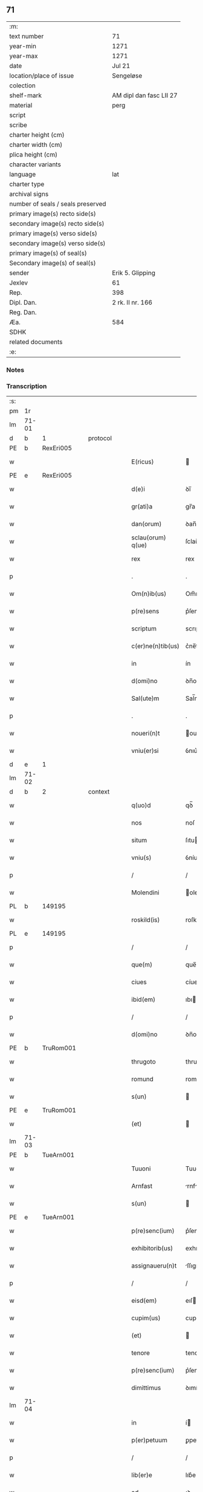 ** 71

| :m:                               |                         |
| text number                       | 71                      |
| year-min                          | 1271                    |
| year-max                          | 1271                    |
| date                              | Jul 21                  |
| location/place of issue           | Sengeløse               |
| colection                         |                         |
| shelf-mark                        | AM dipl dan fasc LII 27 |
| material                          | perg                    |
| script                            |                         |
| scribe                            |                         |
| charter height (cm)               |                         |
| charter width (cm)                |                         |
| plica height (cm)                 |                         |
| character variants                |                         |
| language                          | lat                     |
| charter type                      |                         |
| archival signs                    |                         |
| number of seals / seals preserved |                         |
| primary image(s) recto side(s)    |                         |
| secondary image(s) recto side(s)  |                         |
| primary image(s) verso side(s)    |                         |
| secondary image(s) verso side(s)  |                         |
| primary image(s) of seal(s)       |                         |
| Secondary image(s) of seal(s)     |                         |
| sender                            | Erik 5. Glipping        |
| Jexlev                            | 61                      |
| Rep.                              | 398                     |
| Dipl. Dan.                        | 2 rk. II nr. 166        |
| Reg. Dan.                         |                         |
| Æa.                               | 584                     |
| SDHK                              |                         |
| related documents                 |                         |
| :e:                               |                         |

*** Notes


*** Transcription
| :s: |       |   |   |   |   |                   |              |   |   |   |   |     |   |   |   |       |
| pm  | 1r    |   |   |   |   |                   |              |   |   |   |   |     |   |   |   |       |
| lm  | 71-01 |   |   |   |   |                   |              |   |   |   |   |     |   |   |   |       |
| d  | b     | 1  |   | protocol  |   |                   |              |   |   |   |   |     |   |   |   |       |
| PE  | b     | RexEri005  |   |   |   |                   |              |   |   |   |   |     |   |   |   |       |
| w   |       |   |   |   |   | E(ricus)          |             |   |   |   |   | lat |   |   |   | 71-01 |
| PE  | e     | RexEri005  |   |   |   |                   |              |   |   |   |   |     |   |   |   |       |
| w   |       |   |   |   |   | d(e)i             | ꝺı̅           |   |   |   |   | lat |   |   |   | 71-01 |
| w   |       |   |   |   |   | gr(ati)a          | gr̅a          |   |   |   |   | lat |   |   |   | 71-01 |
| w   |       |   |   |   |   | dan(orum)         | ꝺan̅          |   |   |   |   | lat |   |   |   | 71-01 |
| w   |       |   |   |   |   | sclau(orum) q(ue) | ſclau̅ qꝫ     |   |   |   |   | lat |   |   |   | 71-01 |
| w   |       |   |   |   |   | rex               | rex          |   |   |   |   | lat |   |   |   | 71-01 |
| p   |       |   |   |   |   | .                 | .            |   |   |   |   | lat |   |   |   | 71-01 |
| w   |       |   |   |   |   | Om(n)ib(us)       | Om̅ıbꝫ        |   |   |   |   | lat |   |   |   | 71-01 |
| w   |       |   |   |   |   | p(re)sens         | p͛ſenſ        |   |   |   |   | lat |   |   |   | 71-01 |
| w   |       |   |   |   |   | scriptum          | scrıptu     |   |   |   |   | lat |   |   |   | 71-01 |
| w   |       |   |   |   |   | c(er)ne(n)tib(us) | c͛ne̅tıbꝫ      |   |   |   |   | lat |   |   |   | 71-01 |
| w   |       |   |   |   |   | in                | ín           |   |   |   |   | lat |   |   |   | 71-01 |
| w   |       |   |   |   |   | d(omi)no          | ꝺn̅o          |   |   |   |   | lat |   |   |   | 71-01 |
| w   |       |   |   |   |   | Sal(ute)m         | Sal̅m         |   |   |   |   | lat |   |   |   | 71-01 |
| p   |       |   |   |   |   | .                 | .            |   |   |   |   | lat |   |   |   | 71-01 |
| w   |       |   |   |   |   | noueri(n)t        | ouerı̅t      |   |   |   |   | lat |   |   |   | 71-01 |
| w   |       |   |   |   |   | vniu(er)si        | ỽnıu͛ſí       |   |   |   |   | lat |   |   |   | 71-01 |
| d  | e     | 1  |   |   |   |                   |              |   |   |   |   |     |   |   |   |       |
| lm  | 71-02 |   |   |   |   |                   |              |   |   |   |   |     |   |   |   |       |
| d  | b     | 2  |   | context  |   |                   |              |   |   |   |   |     |   |   |   |       |
| w   |       |   |   |   |   | q(uo)d            | qꝺ̅           |   |   |   |   | lat |   |   |   | 71-02 |
| w   |       |   |   |   |   | nos               | noſ          |   |   |   |   | lat |   |   |   | 71-02 |
| w   |       |   |   |   |   | situm             | ſıtu        |   |   |   |   | lat |   |   |   | 71-02 |
| w   |       |   |   |   |   | vniu(s)           | ỽníuꝰ        |   |   |   |   | lat |   |   |   | 71-02 |
| p   |       |   |   |   |   | /                 | /            |   |   |   |   | lat |   |   |   | 71-02 |
| w   |       |   |   |   |   | Molendini         | olendıní    |   |   |   |   | lat |   |   |   | 71-02 |
| PL  | b     |   149195|   |   |   |                   |              |   |   |   |   |     |   |   |   |       |
| w   |       |   |   |   |   | roskild(is)       | roſkıl      |   |   |   |   | lat |   |   |   | 71-02 |
| PL  | e     |   149195|   |   |   |                   |              |   |   |   |   |     |   |   |   |       |
| p   |       |   |   |   |   | /                 | /            |   |   |   |   | lat |   |   |   | 71-02 |
| w   |       |   |   |   |   | que(m)            | que̅          |   |   |   |   | lat |   |   |   | 71-02 |
| w   |       |   |   |   |   | ciues             | cíues        |   |   |   |   | lat |   |   |   | 71-02 |
| w   |       |   |   |   |   | ibid(em)          | ıbı         |   |   |   |   | lat |   |   |   | 71-02 |
| p   |       |   |   |   |   | /                 | /            |   |   |   |   | lat |   |   |   | 71-02 |
| w   |       |   |   |   |   | d(omi)no          | ꝺn̅o          |   |   |   |   | lat |   |   |   | 71-02 |
| PE  | b     | TruRom001  |   |   |   |                   |              |   |   |   |   |     |   |   |   |       |
| w   |       |   |   |   |   | thrugoto          | thrugoto     |   |   |   |   | lat |   |   |   | 71-02 |
| w   |       |   |   |   |   | romund            | romunꝺ       |   |   |   |   | lat |   |   |   | 71-02 |
| w   |       |   |   |   |   | s(un)             |             |   |   |   |   | lat |   |   |   | 71-02 |
| PE  | e     | TruRom001  |   |   |   |                   |              |   |   |   |   |     |   |   |   |       |
| w   |       |   |   |   |   | (et)              |             |   |   |   |   | lat |   |   |   | 71-02 |
| lm  | 71-03 |   |   |   |   |                   |              |   |   |   |   |     |   |   |   |       |
| PE  | b     | TueArn001  |   |   |   |                   |              |   |   |   |   |     |   |   |   |       |
| w   |       |   |   |   |   | Tuuoni            | Tuuoní       |   |   |   |   | lat |   |   |   | 71-03 |
| w   |       |   |   |   |   | Arnfast           | rnfﬅ       |   |   |   |   | lat |   |   |   | 71-03 |
| w   |       |   |   |   |   | s(un)             |             |   |   |   |   | lat |   |   |   | 71-03 |
| PE  | e     | TueArn001  |   |   |   |                   |              |   |   |   |   |     |   |   |   |       |
| w   |       |   |   |   |   | p(re)senc(ium)    | p͛ſenc͛        |   |   |   |   | lat |   |   |   | 71-03 |
| w   |       |   |   |   |   | exhibitorib(us)   | exhıbıtorıbꝫ |   |   |   |   | lat |   |   |   | 71-03 |
| w   |       |   |   |   |   | assignaueru(n)t   | ſſıgnueru̅t |   |   |   |   | lat |   |   |   | 71-03 |
| p   |       |   |   |   |   | /                 | /            |   |   |   |   | lat |   |   |   | 71-03 |
| w   |       |   |   |   |   | eisd(em)          | eıſ         |   |   |   |   | lat |   |   |   | 71-03 |
| w   |       |   |   |   |   | cupim(us)         | cupíꝰ       |   |   |   |   | lat |   |   |   | 71-03 |
| w   |       |   |   |   |   | (et)              |             |   |   |   |   | lat |   |   |   | 71-03 |
| w   |       |   |   |   |   | tenore            | tenoꝛe       |   |   |   |   | lat |   |   |   | 71-03 |
| w   |       |   |   |   |   | p(re)senc(ium)    | p͛ſenc͛        |   |   |   |   | lat |   |   |   | 71-03 |
| w   |       |   |   |   |   | dimittimus        | ꝺımíttímus   |   |   |   |   | lat |   |   |   | 71-03 |
| lm  | 71-04 |   |   |   |   |                   |              |   |   |   |   |     |   |   |   |       |
| w   |       |   |   |   |   | in                | í           |   |   |   |   | lat |   |   |   | 71-04 |
| w   |       |   |   |   |   | p(er)petuum       | ꝑpetuu      |   |   |   |   | lat |   |   |   | 71-04 |
| p   |       |   |   |   |   | /                 | /            |   |   |   |   | lat |   |   |   | 71-04 |
| w   |       |   |   |   |   | lib(er)e          | lıb͛e         |   |   |   |   | lat |   |   |   | 71-04 |
| w   |       |   |   |   |   | ad                | ꝺ           |   |   |   |   | lat |   |   |   | 71-04 |
| w   |       |   |   |   |   | ip(s)or(um)       | ıp̅oꝝ         |   |   |   |   | lat |   |   |   | 71-04 |
| w   |       |   |   |   |   | b(e)n(e)placitum  | bn̅plcítu   |   |   |   |   | lat |   |   |   | 71-04 |
| p   |       |   |   |   |   | .                 | .            |   |   |   |   | lat |   |   |   | 71-04 |
| d  | e     | 2  |   |   |   |                   |              |   |   |   |   |     |   |   |   |       |
| d  | b     | 3  |   | eschatocol  |   |                   |              |   |   |   |   |     |   |   |   |       |
| w   |       |   |   |   |   | Datum             | Dtu        |   |   |   |   | lat |   |   |   | 71-04 |
| p   |       |   |   |   |   | .                 | .            |   |   |   |   | lat |   |   |   | 71-04 |
| PL  | b     |   117348|   |   |   |                   |              |   |   |   |   |     |   |   |   |       |
| w   |       |   |   |   |   | sengiløs          | ſengíløſ     |   |   |   |   | lat |   |   |   | 71-04 |
| PL  | e     |   117348|   |   |   |                   |              |   |   |   |   |     |   |   |   |       |
| p   |       |   |   |   |   | .                 | .            |   |   |   |   | lat |   |   |   | 71-04 |
| w   |       |   |   |   |   | anno              | nno         |   |   |   |   | lat |   |   |   | 71-04 |
| w   |       |   |   |   |   | d(omi)ni          | ꝺn̅ı          |   |   |   |   | lat |   |   |   | 71-04 |
| p   |       |   |   |   |   | .                 | .            |   |   |   |   | lat |   |   |   | 71-04 |
| n   |       |   |   |   |   | mͦ                 | mͦ            |   |   |   |   | lat |   |   |   | 71-04 |
| p   |       |   |   |   |   | .                 | .            |   |   |   |   | lat |   |   |   | 71-04 |
| n   |       |   |   |   |   | CCͦ                | CCͦ           |   |   |   |   | lat |   |   |   | 71-04 |
| n   |       |   |   |   |   | Lxxͦ               | Lxͦx          |   |   |   |   | lat |   |   |   | 71-04 |
| p   |       |   |   |   |   | /                 | /            |   |   |   |   | lat |   |   |   | 71-04 |
| w   |       |   |   |   |   | p(ri)mo           | p͛mo          |   |   |   |   | lat |   |   |   | 71-04 |
| p   |       |   |   |   |   | .                 | .            |   |   |   |   | lat |   |   |   | 71-04 |
| w   |       |   |   |   |   | K(alendas)        | KL̅           |   |   |   |   | lat |   |   |   | 71-04 |
| lm  | 71-05 |   |   |   |   |                   |              |   |   |   |   |     |   |   |   |       |
| w   |       |   |   |   |   | aug(usti)         | ug̅          |   |   |   |   | lat |   |   |   | 71-05 |
| w   |       |   |   |   |   | duodecimo         | ꝺuoꝺecímo    |   |   |   |   | lat |   |   |   | 71-05 |
| p   |       |   |   |   |   | /                 | /            |   |   |   |   | lat |   |   |   | 71-05 |
| w   |       |   |   |   |   | mandante          | mnꝺnte     |   |   |   |   | lat |   |   |   | 71-05 |
| w   |       |   |   |   |   | d(omi)no          | ꝺn̅o          |   |   |   |   | lat |   |   |   | 71-05 |
| w   |       |   |   |   |   | rege              | rege         |   |   |   |   | lat |   |   |   | 71-05 |
| p   |       |   |   |   |   | /                 | /            |   |   |   |   | lat |   |   |   | 71-05 |
| w   |       |   |   |   |   | p(re)sentib(us)   | p͛ſentıbꝫ     |   |   |   |   | lat |   |   |   | 71-05 |
| w   |       |   |   |   |   | d(omi)nis         | ꝺn̅ıs         |   |   |   |   | lat |   |   |   | 71-05 |
| p   |       |   |   |   |   | .                 | .            |   |   |   |   | lat |   |   |   | 71-05 |
| PE  | b     | UffNie001  |   |   |   |                   |              |   |   |   |   |     |   |   |   |       |
| w   |       |   |   |   |   | vffone            | ỽffone       |   |   |   |   | lat |   |   |   | 71-05 |
| PE  | e     | UffNie001  |   |   |   |                   |              |   |   |   |   |     |   |   |   |       |
| w   |       |   |   |   |   | dapif(er)o        | ꝺpıf͛o       |   |   |   |   | lat |   |   |   | 71-05 |
| p   |       |   |   |   |   | .                 | .            |   |   |   |   | lat |   |   |   | 71-05 |
| w   |       |   |   |   |   | (et)              |             |   |   |   |   | lat |   |   |   | 71-05 |
| PE  | b     | OluHar001  |   |   |   |                   |              |   |   |   |   |     |   |   |   |       |
| w   |       |   |   |   |   | olauo             | ᴏluo        |   |   |   |   | lat |   |   |   | 71-05 |
| w   |       |   |   |   |   | harald            | hralꝺ       |   |   |   |   | lat |   |   |   | 71-05 |
| w   |       |   |   |   |   | sun               | ſun          |   |   |   |   | lat |   |   |   | 71-05 |
| PE  | e     | OluHar001  |   |   |   |                   |              |   |   |   |   |     |   |   |   |       |
| d  | e     | 3  |   |   |   |                   |              |   |   |   |   |     |   |   |   |       |
| :e: |       |   |   |   |   |                   |              |   |   |   |   |     |   |   |   |       |